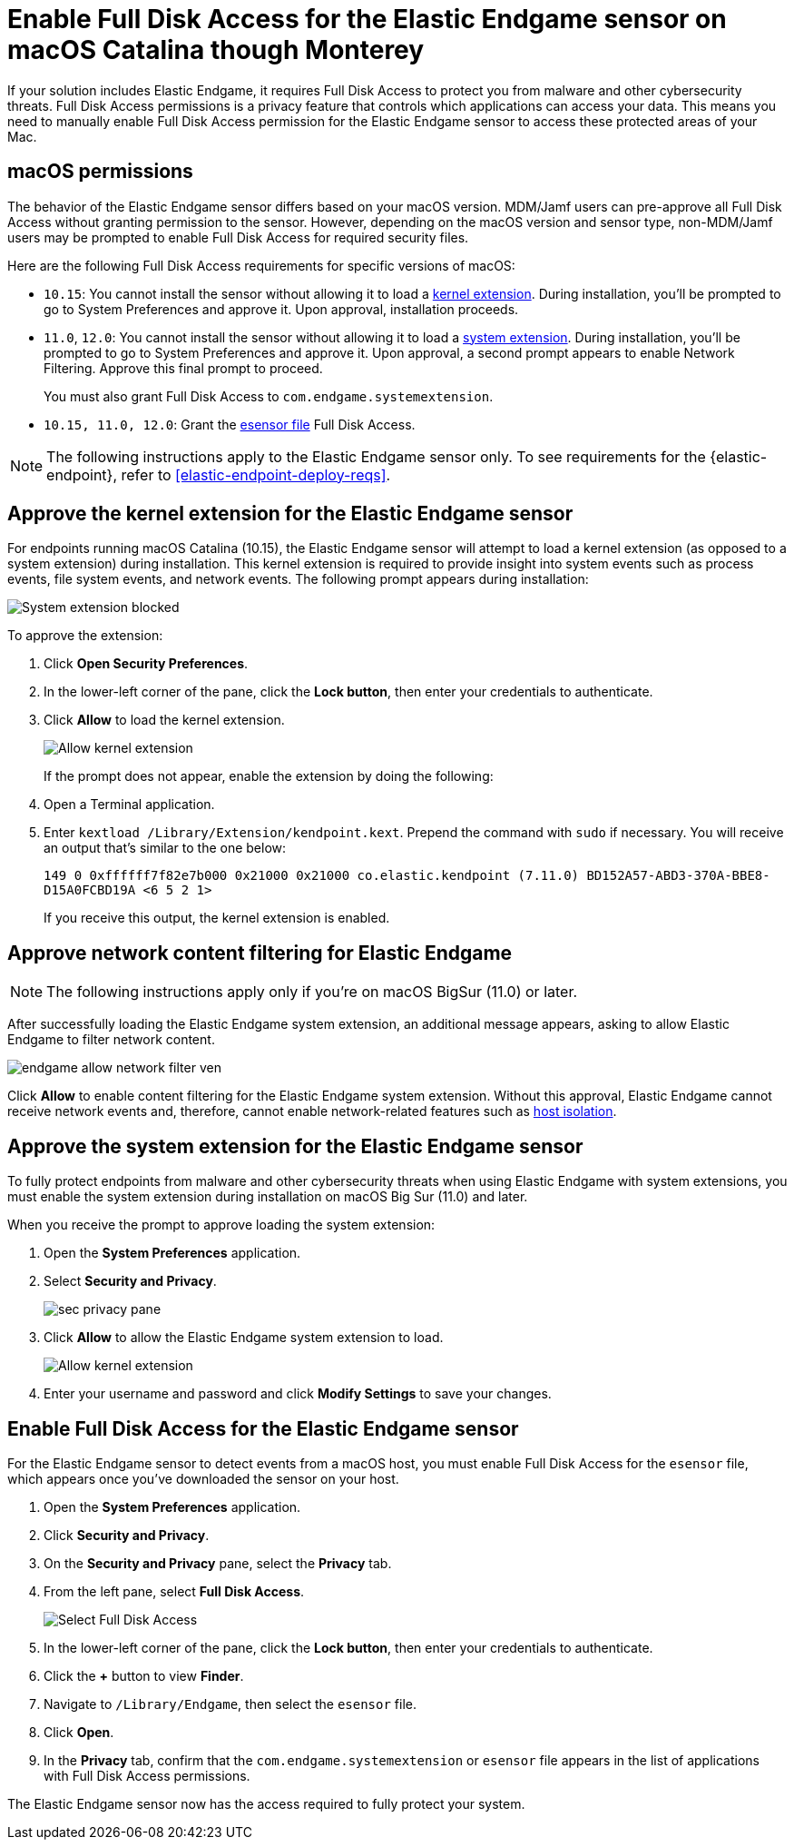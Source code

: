 [[endgame-sensor-full-disk-access]]
= Enable Full Disk Access for the Elastic Endgame sensor on macOS Catalina though Monterey

:frontmatter-description: Manually install and deploy Elastic Endgame on on macOS Catalina though Monterey.
:frontmatter-tags-products: [security]
:frontmatter-tags-content-type: [how-to]
:frontmatter-tags-user-goals: [secure] 

If your solution includes Elastic Endgame, it requires Full Disk Access to protect you from malware and other cybersecurity threats. Full Disk Access permissions is a privacy feature that controls which applications can access your data. This means you need to manually enable Full Disk Access permission for the Elastic Endgame sensor to access these protected areas of your Mac.

[discrete]
[[macos-permissions]]
== macOS permissions

The behavior of the Elastic Endgame sensor differs based on your macOS version. MDM/Jamf users can pre-approve all Full Disk Access without granting permission to the sensor. However, depending on the macOS version and sensor type, non-MDM/Jamf users may be prompted to enable Full Disk Access for required security files.

Here are the following Full Disk Access requirements for specific versions of macOS:

- `10.15`: You cannot install the sensor without allowing it to load a <<kernel-ext-approval-endgame, kernel extension>>. During installation, you'll be prompted to go to System Preferences and approve it. Upon approval, installation proceeds.

- `11.0`, `12.0`: You cannot install the sensor without allowing it to load a <<system-extension, system extension>>. During installation, you'll be prompted to go to System Preferences and approve it. Upon approval, a second prompt appears to enable Network Filtering. Approve this final prompt to proceed.
+
You must also grant Full Disk Access to `com.endgame.systemextension`.

- `10.15, 11.0, 12.0`: Grant the <<endpoint-endgame-sensor, esensor file>> Full Disk Access.

NOTE: The following instructions apply to the Elastic Endgame sensor only. To see requirements for the {elastic-endpoint}, refer to <<elastic-endpoint-deploy-reqs>>.

[discrete]
[[kernel-ext-approval-endgame]]
== Approve the kernel extension for the Elastic Endgame sensor

For endpoints running macOS Catalina (10.15), the Elastic Endgame sensor will attempt to load a kernel extension (as opposed to a system extension) during installation. This kernel extension is required to provide insight into system events such as process events, file system events, and network events. The following prompt appears during installation:

--
image::images/fda/sys-ext-blocked.png[System extension blocked]
--

To approve the extension:

. Click *Open Security Preferences*.
. In the lower-left corner of the pane, click the **Lock button**, then enter your credentials to authenticate.
. Click *Allow* to load the kernel extension.
+
--
image::images/fda/allow-kernel-ext.png[Allow kernel extension]
--
+

If the prompt does not appear, enable the extension by doing the following:

. Open a Terminal application.
. Enter `kextload /Library/Extension/kendpoint.kext`. Prepend the command with `sudo` if necessary. You will receive an output that's similar to the one below:
+
`149    0 0xffffff7f82e7b000 0x21000    0x21000    co.elastic.kendpoint (7.11.0) BD152A57-ABD3-370A-BBE8-D15A0FCBD19A <6 5 2 1>`
+
If you receive this output, the kernel extension is enabled.

[discrete]
[[allow-network-filter-content]]
== Approve network content filtering for Elastic Endgame

NOTE: The following instructions apply only if you're on macOS BigSur (11.0) or later.

After successfully loading the Elastic Endgame system extension, an additional message appears, asking to allow Elastic Endgame to filter network content.

[role="screenshot"]
image::fda/endgame_allow_network_filter_ven.png[]

Click *Allow* to enable content filtering for the Elastic Endgame system extension. Without this approval, Elastic Endgame cannot receive network events and, therefore, cannot enable network-related features such as <<host-isolation-ov, host isolation>>.

[discrete]
[[system-extension]]
== Approve the system extension for the Elastic Endgame sensor

To fully protect endpoints from malware and other cybersecurity threats when using Elastic Endgame with system extensions, you must enable the system extension during installation on macOS Big Sur (11.0) and later.

When you receive the prompt to approve loading the system extension:

. Open the *System Preferences* application.
. Select *Security and Privacy*.
+
--
image::images/fda/sec-privacy-pane.png[]
--
+
. Click **Allow** to allow the Elastic Endgame system extension to load.
+
--
image::images/fda/allow-kernel-ext.png[Allow kernel extension]
--
+
. Enter your username and password and click **Modify Settings** to save your changes. 

[discrete]
[[endpoint-endgame-sensor]]
== Enable Full Disk Access for the Elastic Endgame sensor

For the Elastic Endgame sensor to detect events from a macOS host, you must enable Full Disk Access for the `esensor` file, which appears once you've downloaded the sensor on your host.

. Open the *System Preferences* application.
. Click *Security and Privacy*.
. On the *Security and Privacy* pane, select the *Privacy* tab.
. From the left pane, select *Full Disk Access*.
+
--
image::images/select-fda.png[Select Full Disk Access]
--
+
. In the lower-left corner of the pane, click the *Lock button*, then enter your credentials to authenticate. 
. Click the *+* button to view *Finder*.
. Navigate to `/Library/Endgame`, then select the `esensor` file.
. Click *Open*.
. In the *Privacy* tab, confirm that the `com.endgame.systemextension` or `esensor` file appears in the list of applications with Full Disk Access permissions.

The Elastic Endgame sensor now has the access required to fully protect your system.
